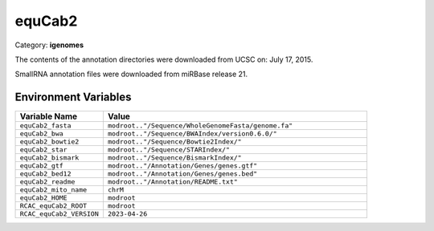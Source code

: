 equCab2
=======

Category: **igenomes**

The contents of the annotation directories were downloaded from UCSC on: July 17, 2015.

SmallRNA annotation files were downloaded from miRBase release 21.

Environment Variables
---------------------

.. list-table::
   :header-rows: 1
   :widths: 25 75

   * - **Variable Name**
     - **Value**
   * - ``equCab2_fasta``
     - ``modroot.."/Sequence/WholeGenomeFasta/genome.fa"``
   * - ``equCab2_bwa``
     - ``modroot.."/Sequence/BWAIndex/version0.6.0/"``
   * - ``equCab2_bowtie2``
     - ``modroot.."/Sequence/Bowtie2Index/"``
   * - ``equCab2_star``
     - ``modroot.."/Sequence/STARIndex/"``
   * - ``equCab2_bismark``
     - ``modroot.."/Sequence/BismarkIndex/"``
   * - ``equCab2_gtf``
     - ``modroot.."/Annotation/Genes/genes.gtf"``
   * - ``equCab2_bed12``
     - ``modroot.."/Annotation/Genes/genes.bed"``
   * - ``equCab2_readme``
     - ``modroot.."/Annotation/README.txt"``
   * - ``equCab2_mito_name``
     - ``chrM``
   * - ``equCab2_HOME``
     - ``modroot``
   * - ``RCAC_equCab2_ROOT``
     - ``modroot``
   * - ``RCAC_equCab2_VERSION``
     - ``2023-04-26``

